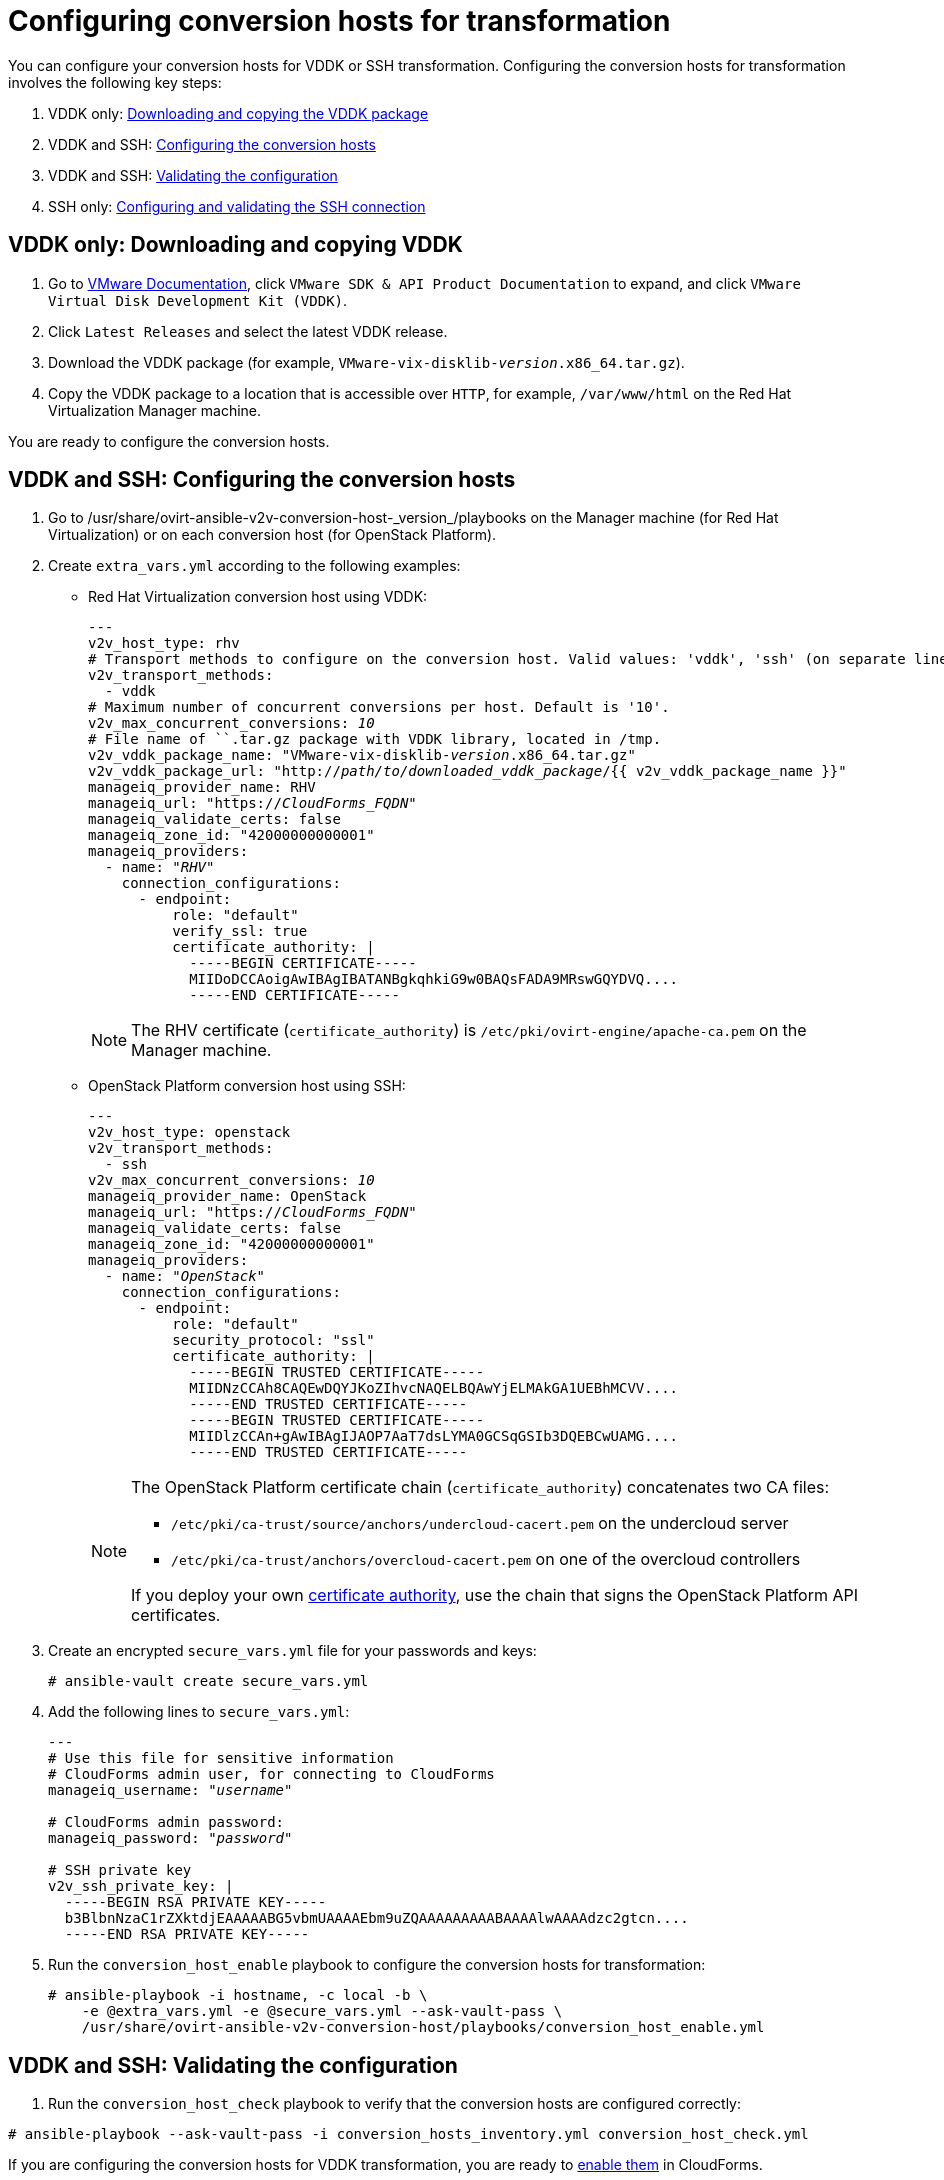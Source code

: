 [id="Configuring_conversion_hosts_for_transformation"]
= Configuring conversion hosts for transformation

You can configure your conversion hosts for VDDK or SSH transformation. Configuring the conversion hosts for transformation involves the following key steps:

. VDDK only: xref:VDDK_only_Downloading_and_copying_VDDK[Downloading and copying the VDDK package]
. VDDK and SSH: xref:VDDK_and_SSH_Configuring_the_conversion_hosts[Configuring the conversion hosts]
. VDDK and SSH: xref:VDDK_and_SSH_Validating_the_transformation_configuration[Validating the configuration]
. SSH only: xref:SSH_only_Configuring_and_validating_the_SSH_connection[Configuring and validating the SSH connection]

[id='VDDK_only_Downloading_and_copying_VDDK']
== VDDK only: Downloading and copying VDDK

. Go to link:https://www.vmware.com/support/pubs/[VMware Documentation], click `VMware SDK & API Product Documentation` to expand, and click `VMware Virtual Disk Development Kit (VDDK)`.

. Click `Latest Releases` and select the latest VDDK release.

. Download the VDDK package (for example, `VMware-vix-disklib-_version_.x86_64.tar.gz`).

. Copy the VDDK package to a location that is accessible over `HTTP`, for example, `/var/www/html` on the Red Hat Virtualization Manager machine.

You are ready to configure the conversion hosts.

[id='VDDK_and_SSH_Configuring_the_conversion_hosts']
== VDDK and SSH: Configuring the conversion hosts

. Go to +/usr/share/ovirt-ansible-v2v-conversion-host-_version_/playbooks+ on the Manager machine (for Red Hat Virtualization) or on each conversion host (for OpenStack Platform).

. Create `extra_vars.yml` according to the following examples:

* Red Hat Virtualization conversion host using VDDK:
+
[options="nowrap" subs="+quotes,verbatim"]
----
---
v2v_host_type: rhv
# Transport methods to configure on the conversion host. Valid values: 'vddk', 'ssh' (on separate lines)
v2v_transport_methods:
  - vddk
# Maximum number of concurrent conversions per host. Default is '10'.
v2v_max_concurrent_conversions: _10_
# File name of ``.tar.gz package with VDDK library, located in /tmp.
v2v_vddk_package_name: "VMware-vix-disklib-_version_.x86_64.tar.gz"
v2v_vddk_package_url: "http://_path/to/downloaded_vddk_package_/{{ v2v_vddk_package_name }}"
manageiq_provider_name: RHV
manageiq_url: "https://_CloudForms_FQDN_"
manageiq_validate_certs: false
manageiq_zone_id: "42000000000001"
manageiq_providers:
  - name: "_RHV_"
    connection_configurations:
      - endpoint:
          role: "default"
          verify_ssl: true
          certificate_authority: |
            -----BEGIN CERTIFICATE-----
            MIIDoDCCAoigAwIBAgIBATANBgkqhkiG9w0BAQsFADA9MRswGQYDVQ....
            -----END CERTIFICATE-----
----
+
[NOTE]
====
The RHV certificate (`certificate_authority`) is `/etc/pki/ovirt-engine/apache-ca.pem` on the Manager machine.
====

* OpenStack Platform conversion host using SSH:
+
[options="nowrap" subs="+quotes,verbatim"]
----
---
v2v_host_type: openstack
v2v_transport_methods:
  - ssh
v2v_max_concurrent_conversions: _10_
manageiq_provider_name: OpenStack
manageiq_url: "https://_CloudForms_FQDN_"
manageiq_validate_certs: false
manageiq_zone_id: "42000000000001"
manageiq_providers:
  - name: "_OpenStack_"
    connection_configurations:
      - endpoint:
          role: "default"
          security_protocol: "ssl"
          certificate_authority: |
            -----BEGIN TRUSTED CERTIFICATE-----
            MIIDNzCCAh8CAQEwDQYJKoZIhvcNAQELBQAwYjELMAkGA1UEBhMCVV....
            -----END TRUSTED CERTIFICATE-----
            -----BEGIN TRUSTED CERTIFICATE-----
            MIIDlzCCAn+gAwIBAgIJAOP7AaT7dsLYMA0GCSqGSIb3DQEBCwUAMG....
            -----END TRUSTED CERTIFICATE-----
----
+
[NOTE]
====
The OpenStack Platform certificate chain (`certificate_authority`) concatenates two CA files:

* `/etc/pki/ca-trust/source/anchors/undercloud-cacert.pem` on the undercloud server
* `/etc/pki/ca-trust/anchors/overcloud-cacert.pem` on one of the overcloud controllers

If you deploy your own link:https://access.redhat.com/documentation/en-us/red_hat_openstack_platform/13/html-single/director_installation_and_usage/#appe-SSLTLS_Certificate_Configuration[certificate authority], use the chain that signs the OpenStack Platform API certificates.
====

. Create an encrypted `secure_vars.yml` file for your passwords and keys:
+
[options="nowrap" subs="+quotes,verbatim"]
----
# ansible-vault create secure_vars.yml
----

. Add the following lines to `secure_vars.yml`:
+
[options="nowrap" subs="+quotes,verbatim"]
----
---
# Use this file for sensitive information
# CloudForms `admin` user, for connecting to CloudForms
manageiq_username: "_username_"

# CloudForms `admin` password:
manageiq_password: "_password_"

# SSH private key
v2v_ssh_private_key: |
  -----BEGIN RSA PRIVATE KEY-----
  b3BlbnNzaC1rZXktdjEAAAAABG5vbmUAAAAEbm9uZQAAAAAAAAABAAAAlwAAAAdzc2gtcn....
  -----END RSA PRIVATE KEY-----
----

. Run the `conversion_host_enable` playbook to configure the conversion hosts for transformation:
+
[options="nowrap" subs="+quotes,verbatim"]
----
# ansible-playbook -i `hostname`, -c local -b \
    -e @extra_vars.yml -e @secure_vars.yml --ask-vault-pass \
    /usr/share/ovirt-ansible-v2v-conversion-host/playbooks/conversion_host_enable.yml
----

[id="VDDK_and_SSH_Validating_the_transformation_configuration"]
== VDDK and SSH: Validating the configuration

. Run the `conversion_host_check` playbook to verify that the conversion hosts are configured correctly:

[options="nowrap" subs="+quotes,verbatim"]
----
# ansible-playbook --ask-vault-pass -i conversion_hosts_inventory.yml conversion_host_check.yml
----

If you are configuring the conversion hosts for VDDK transformation, you are ready to xref:Enabling_conversion_hosts_in_cloudforms[enable them] in CloudForms.

If you are configuring the conversion hosts for SSH transformation, you must configure the SSH connection.

[id="SSH_only_Configuring_and_validating_the_SSH_connection"]
== SSH only: Configuring and validating the SSH connection

. Enable SSH on the VMware hypervisors. (For details, see link:https://docs.vmware.com/en/VMware-vSphere/index.html[VMware vSphere Documentation]. In the left pane, click menu:vSphere _version_[ESXi and vCenter Server > VMware ESXi Installation and Setup > Installing and Setting Up ESXi > Setting Up ESXi > Enable ESXi Shell and SSH Access with the Direct Console User Interface].)

. Copy the SSH keys to all VMware hypervisors to ensure that each conversion host has the SSH key of the ESXi host in its `known_hosts` file:
+
[options="nowrap" subs="+quotes,verbatim"]
----
# ssh root@_esx1.example.com_ sh -c \
    'cat >> /etc/ssh/keys-root/authorized_keys' < /var/lib/vdsm/.ssh/id_rsa.pub
----

. Connect to the VMware hypervisor using `ssh-agent`, the program that `virt-v2v` uses to connect to the hypervisor, to validate the SSH connection:
+
[options="nowrap" subs="+quotes,verbatim"]
----
# sudo -u vdsm ssh-agent
SSH_AUTH_SOCK=/tmp/ssh-_Gi2oSn44DHNL_/agent.65904; export SSH_AUTH_SOCK;
SSH_AGENT_PID=65905; export SSH_AGENT_PID;
echo Agent pid 65905;

# sudo -u vdsm SSH_AUTH_SOCK=/tmp/ssh-_Gi2oSn44DHNL_/agent.65904 ssh-add
# sudo -u vdsm \
    SSH_AUTH_SOCK=/tmp/ssh-_Gi2oSn44DHNL_/agent.65904 ssh root@_esx1.example.com_
----
+
If the connection is successful, the conversion host is correctly configured for SSH transformation.

[NOTE]
====
Red Hat Virtualization only: If you are using SSSD with single sign-on, you must reinstall `ipa-client` without configuring the OpenSSH client. See xref:SSH_transformation_fails[SSH transformation failure] for details.
====

You are ready to xref:Enabling_conversion_hosts_in_cloudforms[enable the conversion hosts] in CloudForms.
